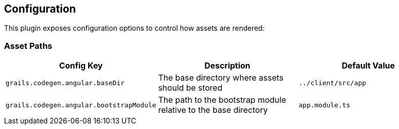 == Configuration

This plugin exposes configuration options to control how assets are rendered:

=== Asset Paths

|===
|Config Key |Description |Default Value

|`grails.codegen.angular.baseDir`
|The base directory where assets should be stored
|`../client/src/app`

|`grails.codegen.angular.bootstrapModule`
|The path to the bootstrap module relative to the base directory
|`app.module.ts`
|===